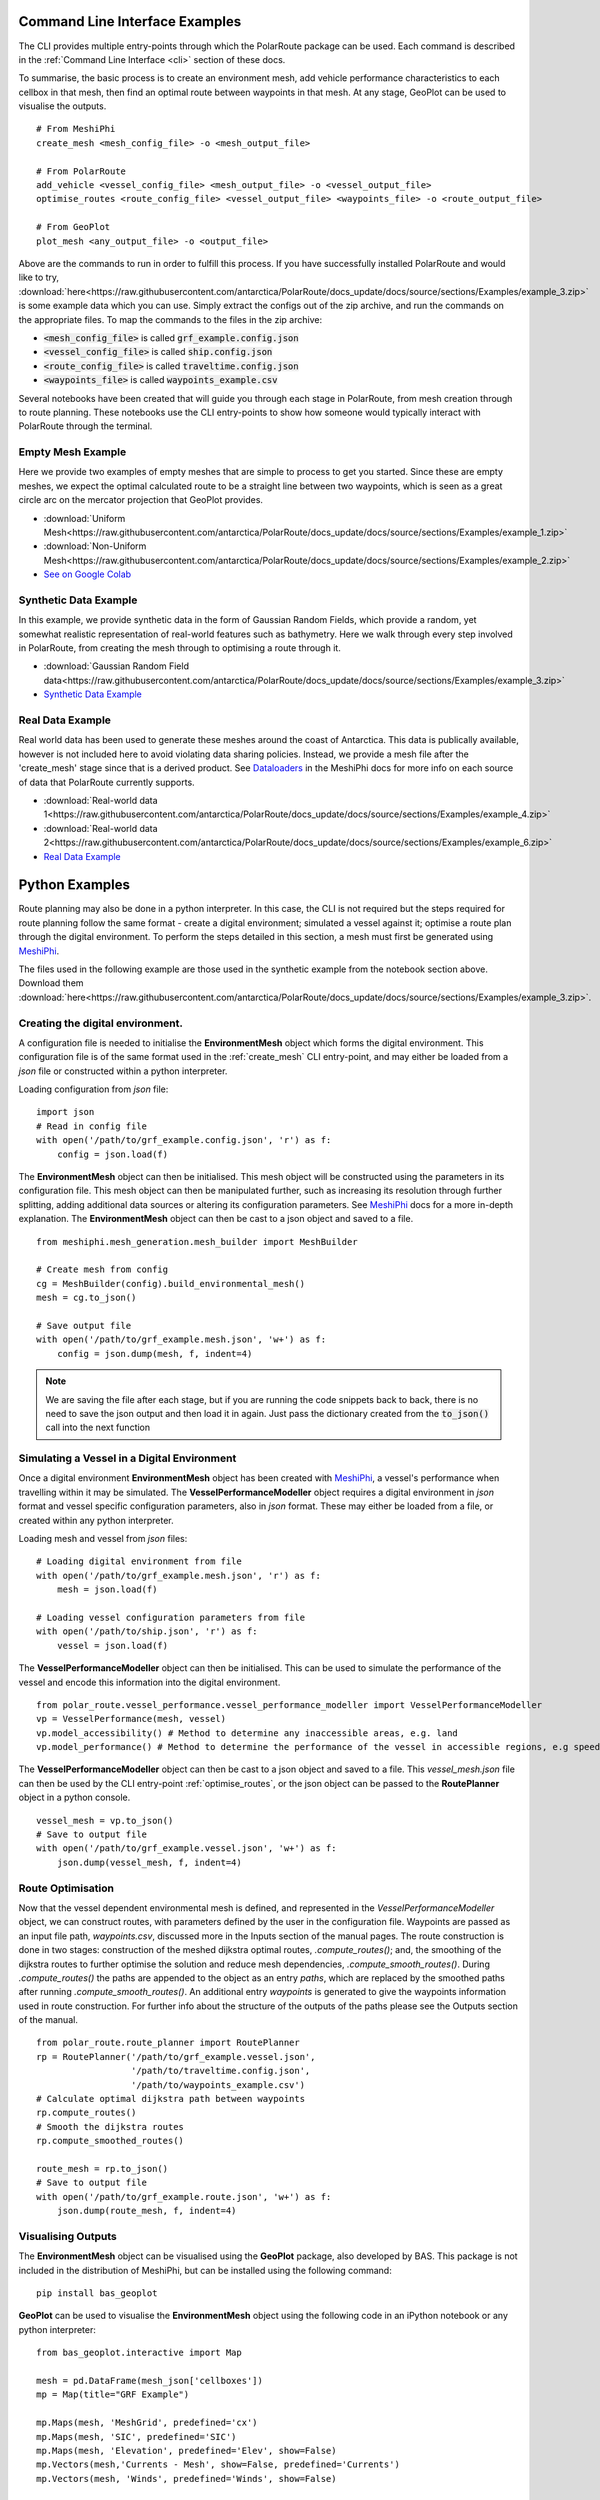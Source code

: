 ###############################
Command Line Interface Examples
###############################

The CLI provides multiple entry-points through which the PolarRoute package can be used. Each command is described in the 
:ref:`Command Line Interface <cli>` section of these docs.

To summarise, the basic process is to create an environment mesh, add vehicle performance characteristics to each
cellbox in that mesh, then find an optimal route between waypoints in that mesh. At any stage, GeoPlot can be used 
to visualise the outputs.

::

    # From MeshiPhi
    create_mesh <mesh_config_file> -o <mesh_output_file>
    
    # From PolarRoute
    add_vehicle <vessel_config_file> <mesh_output_file> -o <vessel_output_file>
    optimise_routes <route_config_file> <vessel_output_file> <waypoints_file> -o <route_output_file>
    
    # From GeoPlot
    plot_mesh <any_output_file> -o <output_file>


Above are the commands to run in order to fulfill this process. If you have successfully installed PolarRoute and would
like to try, :download:`here<https://raw.githubusercontent.com/antarctica/PolarRoute/docs_update/docs/source/sections/Examples/example_3.zip>` is some example data which you can use. Simply extract the configs
out of the zip archive, and run the commands on the appropriate files. To map the commands to the files in the zip archive:

* :code:`<mesh_config_file>` is called :code:`grf_example.config.json`
* :code:`<vessel_config_file>` is called :code:`ship.config.json`
* :code:`<route_config_file>` is called :code:`traveltime.config.json`
* :code:`<waypoints_file>` is called :code:`waypoints_example.csv`

Several notebooks have been created that will guide you through each stage in PolarRoute, from mesh creation through to route planning. 
These notebooks use the CLI entry-points to show how someone would typically interact with PolarRoute through the terminal.

^^^^^^^^^^^^^^^^^^
Empty Mesh Example 
^^^^^^^^^^^^^^^^^^
Here we provide two examples of empty meshes that are simple to process to get you started. Since these are empty meshes,
we expect the optimal calculated route to be a straight line between two waypoints, which is seen as a great circle arc on
the mercator projection that GeoPlot provides. 

* :download:`Uniform Mesh<https://raw.githubusercontent.com/antarctica/PolarRoute/docs_update/docs/source/sections/Examples/example_1.zip>`
* :download:`Non-Uniform Mesh<https://raw.githubusercontent.com/antarctica/PolarRoute/docs_update/docs/source/sections/Examples/example_2.zip>`
* `See on Google Colab <https://colab.research.google.com/drive/1N1mxOy2oX7bEGtPy7Ztshrs4Fs_7lBpV?usp=sharing>`_

^^^^^^^^^^^^^^^^^^^^^^
Synthetic Data Example 
^^^^^^^^^^^^^^^^^^^^^^
In this example, we provide synthetic data in the form of Gaussian Random Fields, which provide a random, yet somewhat
realistic representation of real-world features such as bathymetry. Here we walk through every step involved in PolarRoute, 
from creating the mesh through to optimising a route through it. 

* :download:`Gaussian Random Field data<https://raw.githubusercontent.com/antarctica/PolarRoute/docs_update/docs/source/sections/Examples/example_3.zip>`
* `Synthetic Data Example <https://colab.research.google.com/drive/1BOzTyBjpCbAJ6PMJi0GS55shuaMu72h5?usp=sharing>`_

^^^^^^^^^^^^^^^^^
Real Data Example 
^^^^^^^^^^^^^^^^^
Real world data has been used to generate these meshes around the coast of Antarctica. This data is publically available,
however is not included here to avoid violating data sharing policies. Instead, we provide a mesh file after the 'create_mesh' stage 
since that is a derived product. See `Dataloaders <https://antarctica.github.io/MeshiPhi/html/sections/Dataloaders/overview.html>`_ 
in the MeshiPhi docs for more info on each source of data that PolarRoute currently supports.

* :download:`Real-world data 1<https://raw.githubusercontent.com/antarctica/PolarRoute/docs_update/docs/source/sections/Examples/example_4.zip>`
* :download:`Real-world data 2<https://raw.githubusercontent.com/antarctica/PolarRoute/docs_update/docs/source/sections/Examples/example_6.zip>`
* `Real Data Example <https://colab.research.google.com/drive/1atTQFk4eK_SKImHofmEXIfoN9oAP1cJb?usp=sharing>`_

###############
Python Examples
###############

Route planning may also be done in a python interpreter. In this case, the CLI is not required but the steps required for route planning
follow the same format - create a digital environment; simulated a vessel against it; optimise a route plan through the digital environment.
To perform the steps detailed in this section, a mesh must first be generated using `MeshiPhi <https://github.com/antarctica/MeshiPhi>`_.

The files used in the following example are those used in the synthetic example from the notebook section above. Download them
:download:`here<https://raw.githubusercontent.com/antarctica/PolarRoute/docs_update/docs/source/sections/Examples/example_3.zip>`.
 
^^^^^^^^^^^^^^^^^^^^^^^^^^^^^^^^^
Creating the digital environment.
^^^^^^^^^^^^^^^^^^^^^^^^^^^^^^^^^

A configuration file is needed to initialise the **EnvironmentMesh** object which forms the digital environment. This configuration file
is of the same format used in the :ref:`create_mesh` CLI entry-point, and may either be loaded from a *json* file or constructed 
within a python interpreter.

Loading configuration from *json* file:
::

    import json
    # Read in config file
    with open('/path/to/grf_example.config.json', 'r') as f:
        config = json.load(f)    


The **EnvironmentMesh** object can then be initialised. This mesh object will be constructed using the parameters in its
configuration file. This mesh object can then be manipulated further, such as increasing its resolution through further
splitting, adding additional data sources or altering its configuration parameters. See `MeshiPhi <https://github.com/antarctica/MeshiPhi>`_
docs for a more in-depth explanation. The **EnvironmentMesh** object can then be cast to a json object and saved to a file.
::

    from meshiphi.mesh_generation.mesh_builder import MeshBuilder

    # Create mesh from config
    cg = MeshBuilder(config).build_environmental_mesh()
    mesh = cg.to_json()

    # Save output file
    with open('/path/to/grf_example.mesh.json', 'w+') as f:
        config = json.dump(mesh, f, indent=4)    

.. note::
    We are saving the file after each stage, but if you are running the code snippets 
    back to back, there is no need to save the json output and then load it in again. 
    Just pass the dictionary created from the :code:`to_json()` call into the next function


^^^^^^^^^^^^^^^^^^^^^^^^^^^^^^^^^^^^^^^^^^^^^
Simulating a Vessel in a Digital Environment
^^^^^^^^^^^^^^^^^^^^^^^^^^^^^^^^^^^^^^^^^^^^^

Once a digital environment **EnvironmentMesh** object has been created with `MeshiPhi <https://github.com/antarctica/MeshiPhi>`_, a vessel's performance when travelling within it may be simulated. The **VesselPerformanceModeller**
object requires a digital environment in *json* format and vessel specific configuration parameters, also in *json* format. These may either
be loaded from a file, or created within any python interpreter.

Loading mesh and vessel from *json* files:
::

    # Loading digital environment from file
    with open('/path/to/grf_example.mesh.json', 'r') as f:
        mesh = json.load(f)  

    # Loading vessel configuration parameters from file
    with open('/path/to/ship.json', 'r') as f:
        vessel = json.load(f) 

The **VesselPerformanceModeller** object can then be initialised. This can be used to simulate the performance of the vessel and encode this information
into the digital environment.
::

   from polar_route.vessel_performance.vessel_performance_modeller import VesselPerformanceModeller
   vp = VesselPerformance(mesh, vessel)
   vp.model_accessibility() # Method to determine any inaccessible areas, e.g. land
   vp.model_performance() # Method to determine the performance of the vessel in accessible regions, e.g speed or fuel consumption

The **VesselPerformanceModeller** object can then be cast to a json object and saved to a file. This *vessel_mesh.json* file can then
be used by the CLI entry-point :ref:`optimise_routes`, or the json object can be passed to the **RoutePlanner** object in a python
console.
::

    vessel_mesh = vp.to_json()
    # Save to output file
    with open('/path/to/grf_example.vessel.json', 'w+') as f:
        json.dump(vessel_mesh, f, indent=4)

^^^^^^^^^^^^^^^^^^
Route Optimisation
^^^^^^^^^^^^^^^^^^
Now that the vessel dependent environmental mesh is defined, and represented in the `VesselPerformanceModeller` object, we can
construct routes, with parameters defined by the user in the configuration file. Waypoints are passed as an input 
file path, `waypoints.csv`, discussed more in the Inputs section of the manual pages.  The route construction is done 
in two stages: construction of the meshed dijkstra optimal routes, `.compute_routes()`; and, the smoothing of the 
dijkstra routes to further optimise the solution and reduce mesh dependencies, `.compute_smooth_routes()`. 
During `.compute_routes()` the paths are appended to the object as an entry `paths`, which are replaced by the 
smoothed paths after running `.compute_smooth_routes()`. An additional entry `waypoints` is generated to give the 
waypoints information used in route construction. For further info about the structure of the outputs of the 
paths please see the Outputs section of the manual.

::

    from polar_route.route_planner import RoutePlanner
    rp = RoutePlanner('/path/to/grf_example.vessel.json', 
                      '/path/to/traveltime.config.json', 
                      '/path/to/waypoints_example.csv')
    # Calculate optimal dijkstra path between waypoints
    rp.compute_routes()
    # Smooth the dijkstra routes
    rp.compute_smoothed_routes()

    route_mesh = rp.to_json()
    # Save to output file
    with open('/path/to/grf_example.route.json', 'w+') as f:
        json.dump(route_mesh, f, indent=4)


^^^^^^^^^^^^^^^^^^^
Visualising Outputs
^^^^^^^^^^^^^^^^^^^

The **EnvironmentMesh** object can be visualised using the **GeoPlot** package, also developed by BAS. This package is not included in the distribution
of MeshiPhi, but can be installed using the following command:

:: 

    pip install bas_geoplot

**GeoPlot** can be used to visualise the **EnvironmentMesh** object using the following code in an iPython notebook or any python interpreter:

::
    
    from bas_geoplot.interactive import Map

    mesh = pd.DataFrame(mesh_json['cellboxes'])
    mp = Map(title="GRF Example")

    mp.Maps(mesh, 'MeshGrid', predefined='cx')
    mp.Maps(mesh, 'SIC', predefined='SIC')
    mp.Maps(mesh, 'Elevation', predefined='Elev', show=False)
    mp.Vectors(mesh,'Currents - Mesh', show=False, predefined='Currents')
    mp.Vectors(mesh, 'Winds', predefined='Winds', show=False)

    mp.show()
